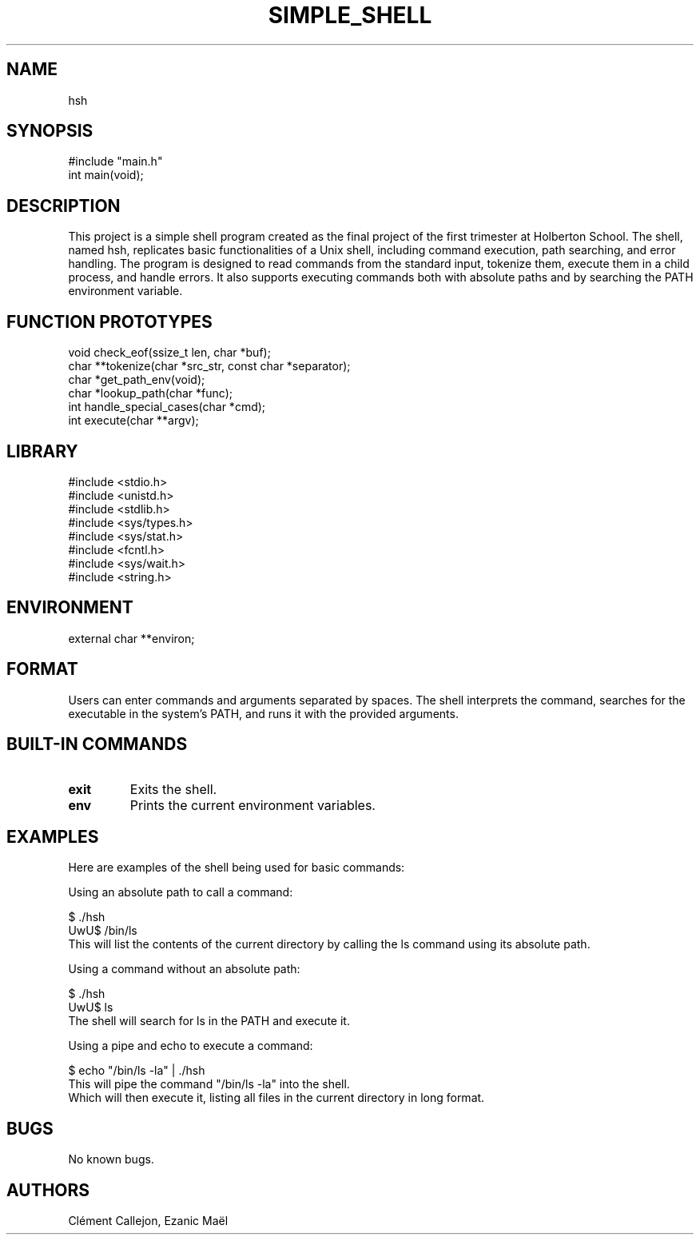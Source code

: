 .TH SIMPLE_SHELL "August 2024" "1.0" "User Commands"
.SH NAME
hsh
.SH SYNOPSIS
.nf
#include "main.h"
.br
int main(void);
.fi
.SH DESCRIPTION
This project is a simple shell program created as the final project of the first trimester at Holberton School. The shell, named hsh, replicates basic functionalities of a Unix shell, including command execution, path searching, and error handling. The program is designed to read commands from the standard input, tokenize them, execute them in a child process, and handle errors. It also supports executing commands both with absolute paths and by searching the PATH environment variable.
.SH FUNCTION PROTOTYPES
.nf
void check_eof(ssize_t len, char *buf);
.br
char **tokenize(char *src_str, const char *separator);
.br
char *get_path_env(void);
.br
char *lookup_path(char *func);
.br
int handle_special_cases(char *cmd);
.br
int execute(char **argv);
.fi
.SH LIBRARY
#include <stdio.h>
.br
#include <unistd.h>
.br
#include <stdlib.h>
.br
#include <sys/types.h>
.br
#include <sys/stat.h>
.br
#include <fcntl.h>
.br
#include <sys/wait.h>
.br
#include <string.h>
.fi
.SH ENVIRONMENT
external char **environ;
.SH FORMAT
Users can enter commands and arguments separated by spaces. The shell interprets the command, searches for the executable in the system's PATH, and runs it with the provided arguments.
.SH BUILT-IN COMMANDS
.TP
\fBexit\fP
Exits the shell.
.TP
\fBenv\fP
Prints the current environment variables.
.SH EXAMPLES
.PH
Here are examples of the shell being used for basic commands:

Using an absolute path to call a command:

$ ./hsh
.br
UwU$ /bin/ls
.br
This will list the contents of the current directory by calling the ls command using its absolute path.

Using a command without an absolute path:

$ ./hsh
.br
UwU$ ls
.br
The shell will search for ls in the PATH and execute it.

Using a pipe and echo to execute a command:

$ echo "/bin/ls -la" | ./hsh
.br
This will pipe the command "/bin/ls -la" into the shell.
.br
Which will then execute it, listing all files in the current directory in long format.
.SH BUGS
No known bugs.
.br
.SH AUTHORS
Clément Callejon, Ezanic Maël

